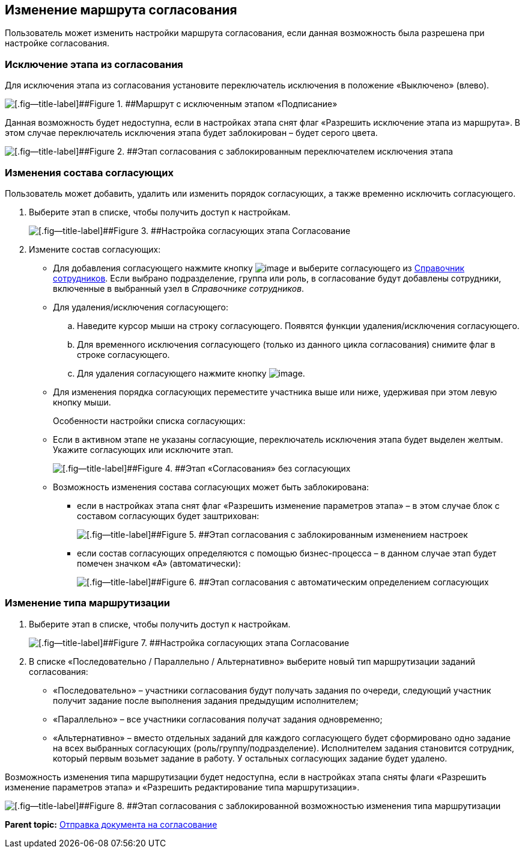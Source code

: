 
== Изменение маршрута согласования

Пользователь может изменить настройки маршрута согласования, если данная возможность была разрешена при настройке согласования.

=== Исключение этапа из согласования

Для исключения этапа из согласования установите переключатель исключения в положение «Выключено» (влево).

image::modifyApprovalWithDisableSign.png[[.fig--title-label]##Figure 1. ##Маршрут с исключенным этапом «Подписание»]

Данная возможность будет недоступна, если в настройках этапа снят флаг «Разрешить исключение этапа из маршрута». В этом случае переключатель исключения этапа будет заблокирован – будет серого цвета.

image::modifyApprovalLocked.png[[.fig--title-label]##Figure 2. ##Этап согласования с заблокированным переключателем исключения этапа]

=== Изменения состава согласующих

Пользователь может добавить, удалить или изменить порядок согласующих, а также временно исключить согласующего.

. Выберите этап в списке, чтобы получить доступ к настройкам.
+
image::dcard_approval_rout_params_3.png[[.fig--title-label]##Figure 3. ##Настройка согласующих этапа Согласование]
. Измените состав согласующих:
* Для добавления согласующего нажмите кнопку image:buttons/bt_selector_book.png[image] и выберите согласующего из xref:StaffDirectoryItems.html[Справочник сотрудников]. Если выбрано подразделение, группа или роль, в согласование будут добавлены сотрудники, включенные в выбранный узел в [.dfn .term]_Справочнике сотрудников_.
* Для удаления/исключения согласующего:
[loweralpha]
.. Наведите курсор мыши на строку согласующего. Появятся функции удаления/исключения согласующего.
.. Для временного исключения согласующего (только из данного цикла согласования) снимите флаг в строке согласующего.
.. Для удаления согласующего нажмите кнопку image:buttons/bt_basket.png[image].
* Для изменения порядка согласующих переместите участника выше или ниже, удерживая при этом левую кнопку мыши.
+
Особенности настройки списка согласующих:

* Если в активном этапе не указаны согласующие, переключатель исключения этапа будет выделен желтым. Укажите согласующих или исключите этап.
+
image::approvalPanelWithoutPerformers.png[[.fig--title-label]##Figure 4. ##Этап «Согласования» без согласующих]
* Возможность изменения состава согласующих может быть заблокирована:
** если в настройках этапа снят флаг «Разрешить изменение параметров этапа» – в этом случае блок с составом согласующих будет заштрихован:
+
image::modifyApprovalWithStateLocked.png[[.fig--title-label]##Figure 5. ##Этап согласования с заблокированным изменением настроек]
** если состав согласующих определяются с помощью бизнес-процесса – в данном случае этап будет помечен значком «А» (автоматически):
+
image::modifyApprovalWithAutomatic.png[[.fig--title-label]##Figure 6. ##Этап согласования с автоматическим определением согласующих]

=== Изменение типа маршрутизации

. Выберите этап в списке, чтобы получить доступ к настройкам.
+
image::dcard_approval_rout_params_3.png[[.fig--title-label]##Figure 7. ##Настройка согласующих этапа Согласование]
. В списке «Последовательно / Параллельно / Альтернативно» выберите новый тип маршрутизации заданий согласования:
* «Последовательно» – участники согласования будут получать задания по очереди, следующий участник получит задание после выполнения задания предыдущим исполнителем;
* «Параллельно» – все участники согласования получат задания одновременно;
* «Альтернативно» – вместо отдельных заданий для каждого согласующего будет сформировано одно задание на всех выбранных согласующих (роль/группу/подразделение). Исполнителем задания становится сотрудник, который первым возьмет задание в работу. У остальных согласующих задание будет удалено.

Возможность изменения типа маршрутизации будет недоступна, если в настройках этапа сняты флаги «Разрешить изменение параметров этапа» и «Разрешить редактирование типа маршрутизации».

image::modifyApprovalWithDisableRouteType.png[[.fig--title-label]##Figure 8. ##Этап согласования с заблокированной возможностью изменения типа маршрутизации]

*Parent topic:* xref:../topics/task_dcard_approval_send.html[Отправка документа на согласование]
